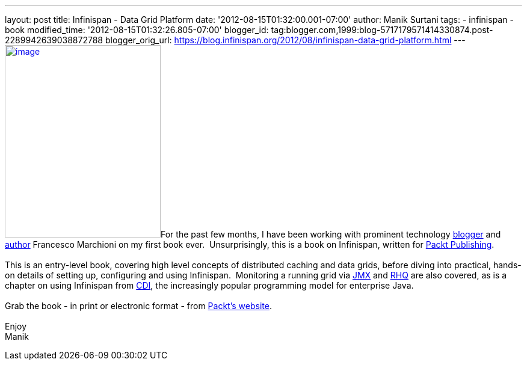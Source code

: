 ---
layout: post
title: Infinispan - Data Grid Platform
date: '2012-08-15T01:32:00.001-07:00'
author: Manik Surtani
tags:
- infinispan
- book
modified_time: '2012-08-15T01:32:26.805-07:00'
blogger_id: tag:blogger.com,1999:blog-5717179571414330874.post-2289942639038872788
blogger_orig_url: https://blog.infinispan.org/2012/08/infinispan-data-grid-platform.html
---
http://www.packtpub.com/sites/default/files/8222OS_Infinispan%20Data%20Grid%20Platformcov.jpg[image:http://www.packtpub.com/sites/default/files/8222OS_Infinispan%20Data%20Grid%20Platformcov.jpg[image,width=259,height=320]]For
the past few months, I have been working with prominent technology
http://www.mastertheboss.com/[blogger] and
http://www.packtpub.com/authors/profiles/francesco-marchioni[author]
Francesco Marchioni on my first book ever.  Unsurprisingly, this is a
book on Infinispan, written for http://www.packtpub.com/[Packt
Publishing]. +
 +
This is an entry-level book, covering high level concepts of distributed
caching and data grids, before diving into practical, hands-on details
of setting up, configuring and using Infinispan.  Monitoring a running
grid via
http://www.oracle.com/technetwork/java/javase/tech/javamanagement-140525.html[JMX]
and http://www.jboss.org/rhq/[RHQ] are also covered, as is a chapter on
using Infinispan from
http://www.theserverside.com/news/1373391/Dependency-Injection-in-Java-EE-6-Part-1[CDI],
the increasingly popular programming model for enterprise Java. +
 +
Grab the book - in print or electronic format - from
http://www.packtpub.com/infinispan-data-grid-platform/book[Packt's
website]. +
 +
Enjoy +
Manik
